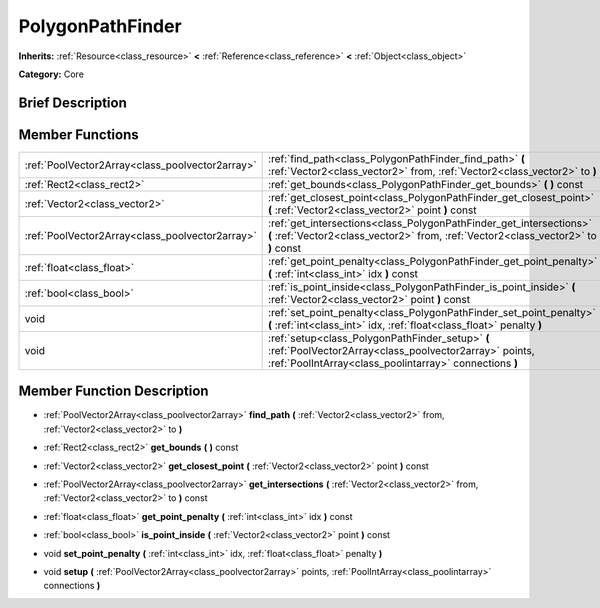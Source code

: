 .. Generated automatically by doc/tools/makerst.py in Godot's source tree.
.. DO NOT EDIT THIS FILE, but the PolygonPathFinder.xml source instead.
.. The source is found in doc/classes or modules/<name>/doc_classes.

.. _class_PolygonPathFinder:

PolygonPathFinder
=================

**Inherits:** :ref:`Resource<class_resource>` **<** :ref:`Reference<class_reference>` **<** :ref:`Object<class_object>`

**Category:** Core

Brief Description
-----------------



Member Functions
----------------

+--------------------------------------------------+---------------------------------------------------------------------------------------------------------------------------------------------------------------------+
| :ref:`PoolVector2Array<class_poolvector2array>`  | :ref:`find_path<class_PolygonPathFinder_find_path>` **(** :ref:`Vector2<class_vector2>` from, :ref:`Vector2<class_vector2>` to **)**                                |
+--------------------------------------------------+---------------------------------------------------------------------------------------------------------------------------------------------------------------------+
| :ref:`Rect2<class_rect2>`                        | :ref:`get_bounds<class_PolygonPathFinder_get_bounds>` **(** **)** const                                                                                             |
+--------------------------------------------------+---------------------------------------------------------------------------------------------------------------------------------------------------------------------+
| :ref:`Vector2<class_vector2>`                    | :ref:`get_closest_point<class_PolygonPathFinder_get_closest_point>` **(** :ref:`Vector2<class_vector2>` point **)** const                                           |
+--------------------------------------------------+---------------------------------------------------------------------------------------------------------------------------------------------------------------------+
| :ref:`PoolVector2Array<class_poolvector2array>`  | :ref:`get_intersections<class_PolygonPathFinder_get_intersections>` **(** :ref:`Vector2<class_vector2>` from, :ref:`Vector2<class_vector2>` to **)** const          |
+--------------------------------------------------+---------------------------------------------------------------------------------------------------------------------------------------------------------------------+
| :ref:`float<class_float>`                        | :ref:`get_point_penalty<class_PolygonPathFinder_get_point_penalty>` **(** :ref:`int<class_int>` idx **)** const                                                     |
+--------------------------------------------------+---------------------------------------------------------------------------------------------------------------------------------------------------------------------+
| :ref:`bool<class_bool>`                          | :ref:`is_point_inside<class_PolygonPathFinder_is_point_inside>` **(** :ref:`Vector2<class_vector2>` point **)** const                                               |
+--------------------------------------------------+---------------------------------------------------------------------------------------------------------------------------------------------------------------------+
| void                                             | :ref:`set_point_penalty<class_PolygonPathFinder_set_point_penalty>` **(** :ref:`int<class_int>` idx, :ref:`float<class_float>` penalty **)**                        |
+--------------------------------------------------+---------------------------------------------------------------------------------------------------------------------------------------------------------------------+
| void                                             | :ref:`setup<class_PolygonPathFinder_setup>` **(** :ref:`PoolVector2Array<class_poolvector2array>` points, :ref:`PoolIntArray<class_poolintarray>` connections **)** |
+--------------------------------------------------+---------------------------------------------------------------------------------------------------------------------------------------------------------------------+

Member Function Description
---------------------------

.. _class_PolygonPathFinder_find_path:

- :ref:`PoolVector2Array<class_poolvector2array>` **find_path** **(** :ref:`Vector2<class_vector2>` from, :ref:`Vector2<class_vector2>` to **)**

.. _class_PolygonPathFinder_get_bounds:

- :ref:`Rect2<class_rect2>` **get_bounds** **(** **)** const

.. _class_PolygonPathFinder_get_closest_point:

- :ref:`Vector2<class_vector2>` **get_closest_point** **(** :ref:`Vector2<class_vector2>` point **)** const

.. _class_PolygonPathFinder_get_intersections:

- :ref:`PoolVector2Array<class_poolvector2array>` **get_intersections** **(** :ref:`Vector2<class_vector2>` from, :ref:`Vector2<class_vector2>` to **)** const

.. _class_PolygonPathFinder_get_point_penalty:

- :ref:`float<class_float>` **get_point_penalty** **(** :ref:`int<class_int>` idx **)** const

.. _class_PolygonPathFinder_is_point_inside:

- :ref:`bool<class_bool>` **is_point_inside** **(** :ref:`Vector2<class_vector2>` point **)** const

.. _class_PolygonPathFinder_set_point_penalty:

- void **set_point_penalty** **(** :ref:`int<class_int>` idx, :ref:`float<class_float>` penalty **)**

.. _class_PolygonPathFinder_setup:

- void **setup** **(** :ref:`PoolVector2Array<class_poolvector2array>` points, :ref:`PoolIntArray<class_poolintarray>` connections **)**



